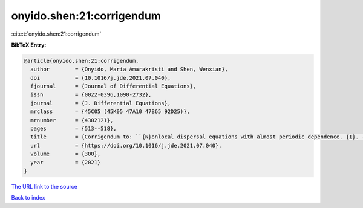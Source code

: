 onyido.shen:21:corrigendum
==========================

:cite:t:`onyido.shen:21:corrigendum`

**BibTeX Entry:**

.. code-block:: bibtex

   @article{onyido.shen:21:corrigendum,
     author        = {Onyido, Maria Amarakristi and Shen, Wenxian},
     doi           = {10.1016/j.jde.2021.07.040},
     fjournal      = {Journal of Differential Equations},
     issn          = {0022-0396,1090-2732},
     journal       = {J. Differential Equations},
     mrclass       = {45C05 (45K05 47A10 47B65 92D25)},
     mrnumber      = {4302121},
     pages         = {513--518},
     title         = {Corrigendum to: ``{N}onlocal dispersal equations with almost periodic dependence. {I}. {P}rincipal spectral theory'' [{J}. {D}iffer. {E}qu. 295 (2021) 1--38]},
     url           = {https://doi.org/10.1016/j.jde.2021.07.040},
     volume        = {300},
     year          = {2021}
   }

`The URL link to the source <https://doi.org/10.1016/j.jde.2021.07.040>`__


`Back to index <../By-Cite-Keys.html>`__
